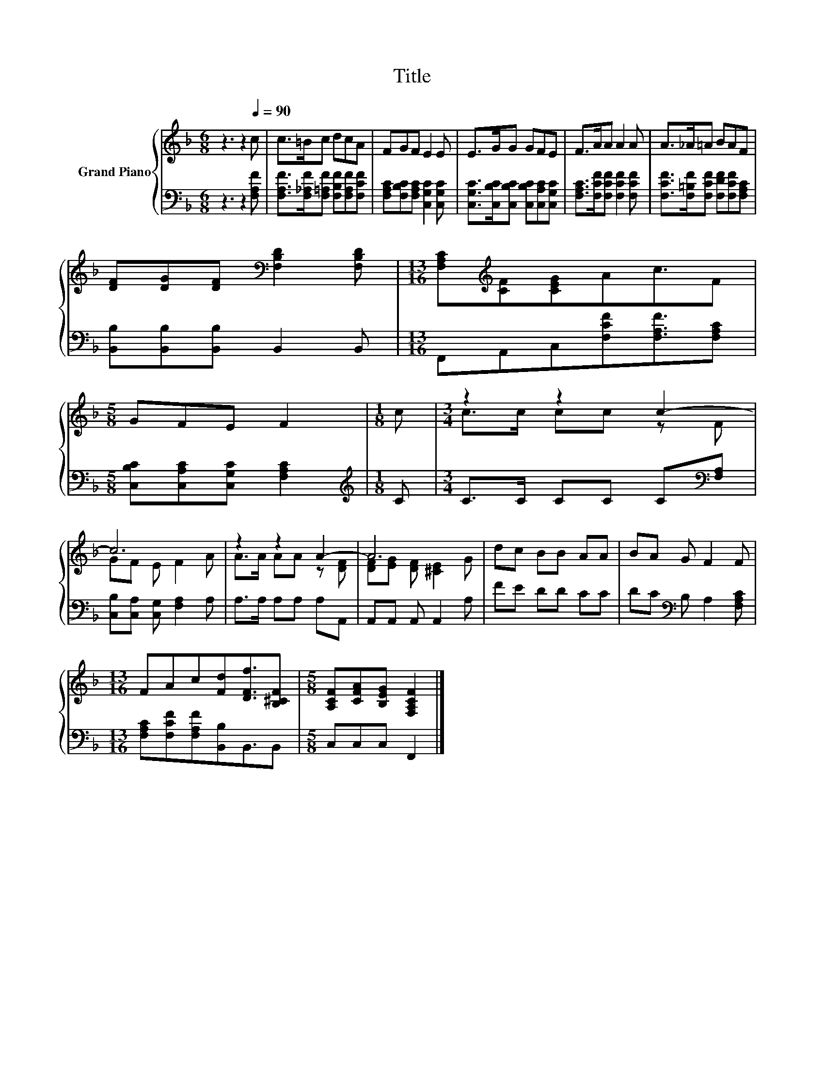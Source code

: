 X:1
T:Title
%%score { ( 1 3 ) | 2 }
L:1/8
M:6/8
K:F
V:1 treble nm="Grand Piano"
V:3 treble 
V:2 bass 
V:1
 z3 z2[Q:1/4=90] c | c>=Bc dcA | FGF E2 E | E>GG GFE | F>AA A2 A | A>_A=A BAF | %6
 [DF][DG][DF][K:bass] [F,B,D]2 [F,B,D] |[M:13/16] [F,A,C][K:treble][CF][CEG]Ac3/2F | %8
[M:5/8] GFE F2 |[M:1/8] c |[M:3/4] z2 z2 c2- | c6 | z2 z2 A2- | A6 | dc BB AA | BA G F2 F | %16
[M:13/16] FAc[Fd][DFf]3/2[B,^CF] |[M:5/8] [A,CF][CFA][B,EG] [F,A,CF]2 |] %18
V:2
 z3 z2 [F,A,F] | [F,A,F]>[F,_A,F][F,=A,F] [F,B,F][F,A,F][F,CF] | %2
 [F,A,C][F,B,C][F,A,C] [C,G,C]2 [C,G,C] | [C,G,C]>[C,B,C][C,B,C] [C,B,C][C,A,C][C,G,C] | %4
 [F,A,C]>[F,CF][F,CF] [F,CF]2 [F,CF] | [F,CF]>[F,=B,F][F,CF] [F,DF][F,CF][F,A,C] | %6
 [B,,B,][B,,B,][B,,B,] B,,2 B,, |[M:13/16] F,,A,,C,[F,CF][F,A,F]3/2[F,A,C] | %8
[M:5/8] [C,B,C][C,A,C][C,G,C] [F,A,C]2 |[M:1/8][K:treble] C |[M:3/4] C>C CC C[K:bass][F,A,] | %11
 [C,B,][C,A,] [C,G,] [F,A,]2 A, | A,>A, A,A, A,A,, | A,,A,, A,, A,,2 A, | FE DD CC | %15
 DC[K:bass] B, A,2 [F,A,C] |[M:13/16] [F,A,C][F,CF][F,A,F][B,,B,]B,,3/2B,, |[M:5/8] C,C,C, F,,2 |] %18
V:3
 x6 | x6 | x6 | x6 | x6 | x6 | x3[K:bass] x3 |[M:13/16] x[K:treble] x11/2 |[M:5/8] x5 |[M:1/8] x | %10
[M:3/4] c>c cc z F | GF E F2 A | A>A AA z [DF] | [DF][EG] [DF] [^CE]2 G | x6 | x6 | %16
[M:13/16] x13/2 |[M:5/8] x5 |] %18

